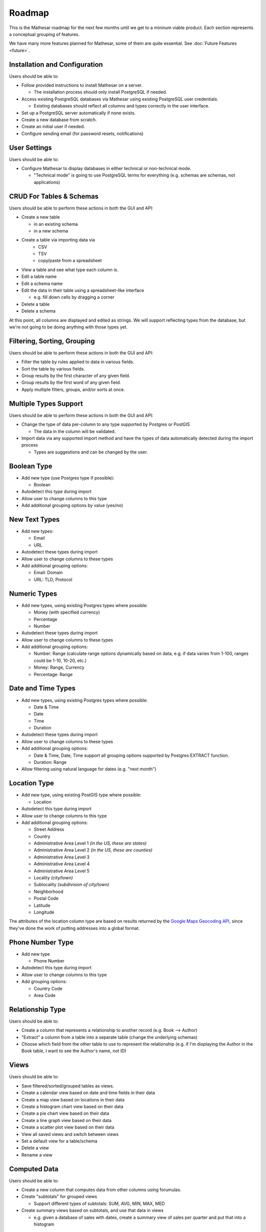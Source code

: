Roadmap
=======

This is the Mathesar roadmap for the next few months until we get to a mininum viable product. Each section represents a conceptual grouping of features. 

We have many more features planned for Mathesar, some of them are quite essential. See :doc:`Future Features <future>`.

Installation and Configuration
------------------------------
Users should be able to:

- Follow provided instructions to install Mathesar on a server.

  - The installation process should only install PostgreSQL if needed.
- Access existing PostgreSQL databases via Mathesar using existing PostgreSQL user credentials.

  - Existing databases should reflect all columns and types correctly in the user interface.
- Set up a PostgreSQL server automatically if none exists.
- Create a new database from scratch.
- Create an initial user if needed.
- Configure sending email (for password resets, notifications)

User Settings
-------------
Users should be able to:

- Configure Mathesar to display databases in either technical or non-technical mode.

  - "Technical mode" is going to use PostgreSQL terms for everything (e.g. schemas are schemas, not applications)

CRUD For Tables & Schemas
-------------------------
Users should be able to perform these actions in both the GUI and API:

- Create a new table

  - in an existing schema
  - in a new schema
- Create a table via importing data via
   - CSV
   - TSV
   - copy/paste from a spreadsheet
- View a table and see what type each column is.
- Edit a table name
- Edit a schema name
- Edit the data in their table using a spreadsheet-like interface

  - e.g. fill down cells by dragging a corner
- Delete a table
- Delete a schema

At this point, all columns are displayed and edited as strings. We will support reflecting types from the database, but we're not going to be doing anything with those types yet.

Filtering, Sorting, Grouping
----------------------------
Users should be able to perform these actions in both the GUI and API:

- Filter the table by rules applied to data in various fields.
- Sort the table by various fields.
- Group results by the first character of any given field.
- Group results by the first word of any given field.
- Apply multiple filters, groups, and/or sorts at once.

Multiple Types Support
----------------------
Users should be able to perform these actions in both the GUI and API:

- Change the type of data per-column to any type supported by Postgres or PostGIS

  - The data in the column will be validated.
- Import data via any supported import method and have the types of data automatically detected during the import process

  - Types are suggestions and can be changed by the user.

Boolean Type
------------
- Add new type (use Postgres type if possible):

  - Boolean
- Autodetect this type during import
- Allow user to change columns to this type
- Add additional grouping options by value (yes/no)

New Text Types
--------------
- Add new types:

  - Email
  - URL
- Autodetect these types during import
- Allow user to change columns to these types
- Add additional grouping options:

  - Email: Domain
  - URL: TLD, Protocol

Numeric Types
-------------
- Add new types, using existing Postgres types where possible:

  - Money (with specified currency)
  - Percentage
  - Number
- Autodetect these types during import
- Allow user to change columns to these types
- Add additional grouping options:

  - Number: Range (calculate range options dynamically based on data, e.g. if data varies from 1-100, ranges could be 1-10, 10-20, etc.)

  - Money: Range, Currency
  - Percentage: Range

Date and Time Types
-------------------
- Add new types, using existing Postgres types where possible:

  - Date & Time
  - Date
  - Time
  - Duration
- Autodetect these types during import
- Allow user to change columns to these types
- Add additional grouping options:

  - Date & Time, Date, Time support all grouping options supported by Postgres EXTRACT function.
  - Duration: Range
- Allow filtering using natural language for dates (e.g. "next month")

Location Type
-------------
- Add new type, using existing PostGIS type where possible:

  - Location
- Autodetect this type during import
- Allow user to change columns to this type
- Add additional grouping options:

  - Street Address
  - Country
  - Administrative Area Level 1 *(in the US, these are states)*
  - Administrative Area Level 2 *(in the US, these are counties)*
  - Administrative Area Level 3
  - Administrative Area Level 4
  - Administrative Area Level 5 
  - Locality *(city/town)*
  - Sublocality *(subdivision of city/town)*
  - Neighborhood
  - Postal Code
  - Latitude
  - Longitude

The attributes of the location column type are based on results returned by the `Google Maps Geocoding API <https://developers.google.com/maps/documentation/geocoding/overview>`_, since they've done the work of putting addresses into a global format.

Phone Number Type
-----------------
- Add new type
 
  - Phone Number
- Autodetect this type during import
- Allow user to change columns to this type
- Add grouping options:

  - Country Code
  - Area Code

Relationship Type
-----------------
Users should be able to:

- Create a column that represents a relationship to another record (e.g. Book --> Author)
- "Extract" a column from a table into a separate table (change the underlying schemas)
- Choose which field from the other table to use to represent the relationship (e.g. if I'm displaying the Author in the Book table, I want to see the Author's name, not ID)

Views
-----
Users should be able to:

- Save filtered/sorted/grouped tables as views.
- Create a calendar view based on date and time fields in their data 
- Create a map view based on locations in their data
- Create a histogram chart view based on their data
- Create a pie chart view based on their data
- Create a line graph view based on their data
- Create a scatter plot view based on their data
- View all saved views and switch between views
- Set a default view for a table/schema
- Delete a view
- Rename a view

Computed Data
-------------
Users should be able to:

- Create a new column that computes data from other columns using forumulas.
- Create "subtotals" for grouped views

  - Support different types of subtotals: SUM, AVG, MIN, MAX, MED
- Create summary views based on subtotals, and use that data in views

  - e.g. given a database of sales with dates, create a summary view of sales per quarter and put that into a histogram

User Management
---------------
Users should be able to:

- Log in
- Log out
- Create a new user with permissions: admin, editor, viewer
- Change a user's permissions
- Reset a user's password
- Reset their own password (if email is enabled)

Collaboration
-------------
- Users should be able to share tables, schemas, and/or views with either:
   - the general public (no sign in required)
   - all signed in users
   - specific users
- Each of these should support:
  - admin, view, edit permissions
- Existing postgres permissions should be respected/reflected

Data Workflow Improvements
--------------------------
Users should be able to:

- Search for data across various tables and schemas
- Bulk edit data
- Bulk import new data into an existing collection
- Export data to:

  - SQL
  - CSV
  - TSV
  - JSON
  - Excel
  - XML
